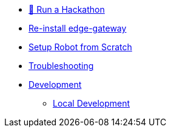 
* xref:run-a-hackathon.adoc[🌟 Run a Hackathon]

* xref:development.adoc[Re-install edge-gateway]  

* xref:development.adoc[Setup Robot from Scratch]  

* xref:troubleshooting.adoc[Troubleshooting]  

* xref:development.adoc[Development]  

** xref:local-development.adoc[Local Development]

